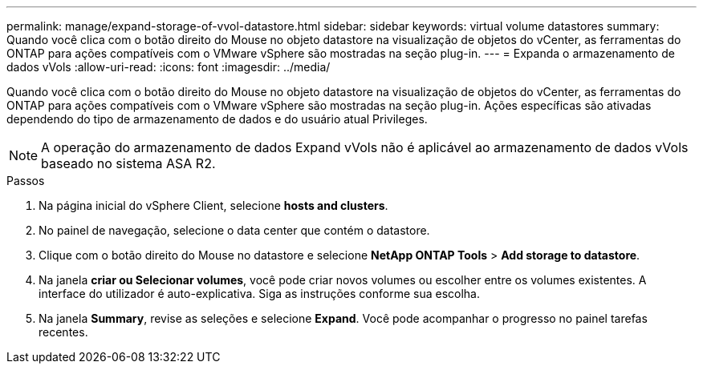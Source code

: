 ---
permalink: manage/expand-storage-of-vvol-datastore.html 
sidebar: sidebar 
keywords: virtual volume datastores 
summary: Quando você clica com o botão direito do Mouse no objeto datastore na visualização de objetos do vCenter, as ferramentas do ONTAP para ações compatíveis com o VMware vSphere são mostradas na seção plug-in. 
---
= Expanda o armazenamento de dados vVols
:allow-uri-read: 
:icons: font
:imagesdir: ../media/


[role="lead"]
Quando você clica com o botão direito do Mouse no objeto datastore na visualização de objetos do vCenter, as ferramentas do ONTAP para ações compatíveis com o VMware vSphere são mostradas na seção plug-in. Ações específicas são ativadas dependendo do tipo de armazenamento de dados e do usuário atual Privileges.


NOTE: A operação do armazenamento de dados Expand vVols não é aplicável ao armazenamento de dados vVols baseado no sistema ASA R2.

.Passos
. Na página inicial do vSphere Client, selecione *hosts and clusters*.
. No painel de navegação, selecione o data center que contém o datastore.
. Clique com o botão direito do Mouse no datastore e selecione *NetApp ONTAP Tools* > *Add storage to datastore*.
. Na janela *criar ou Selecionar volumes*, você pode criar novos volumes ou escolher entre os volumes existentes. A interface do utilizador é auto-explicativa. Siga as instruções conforme sua escolha.
. Na janela *Summary*, revise as seleções e selecione *Expand*. Você pode acompanhar o progresso no painel tarefas recentes.

